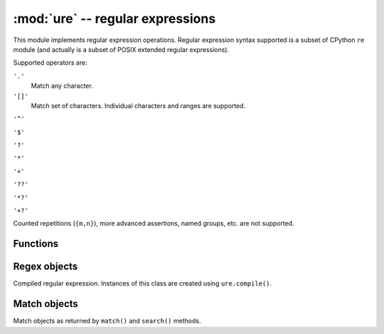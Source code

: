 :mod:`ure` -- regular expressions
=================================

.. module:: ure
   :synopsis: regular expressions

This module implements regular expression operations. Regular expression
syntax supported is a subset of CPython ``re`` module (and actually is
a subset of POSIX extended regular expressions).

Supported operators are:

``'.'``
   Match any character.

``'[]'``
   Match set of characters. Individual characters and ranges are supported.

``'^'``

``'$'``

``'?'``

``'*'``

``'+'``

``'??'``

``'*?'``

``'+?'``

Counted repetitions (``{m,n}``), more advanced assertions, named groups,
etc. are not supported.

Functions
---------

.. function:: compile(regex)

   Compile regular expression, return ``regex`` object.

.. function:: match(regex, string)

   Match ``regex`` against ``string``. Match always happens from starting
   position in a string.

.. function:: search(regex, string)

   Search ``regex`` in a ``string``. Unlike ``match``, this will search
   string for first position which matches regex (which still may be
   0 if regex is anchored).

.. data:: DEBUG

   Flag value, display debug information about compiled expression.

Regex objects
-------------

Compiled regular expression. Instances of this class are created using
``ure.compile()``.

.. method:: regex.match(string)

.. method:: regex.search(string)

.. method:: regex.split(string, max_split=-1)

Match objects
-------------

Match objects as returned by ``match()`` and ``search()`` methods.

.. method:: match.group([index])

   Only numeric groups are supported.
